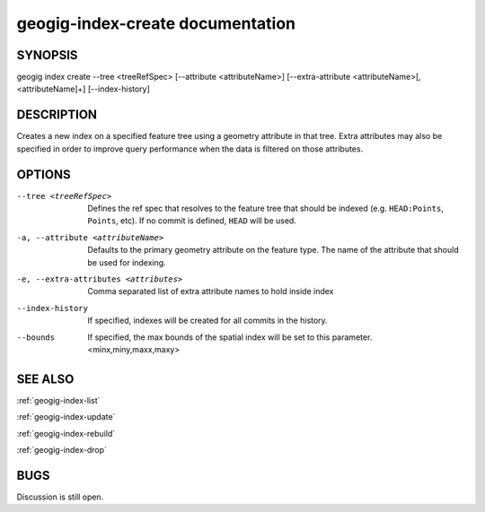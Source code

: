 
.. _geogig-index-create:

geogig-index-create documentation
#################################

SYNOPSIS
********
geogig index create --tree <treeRefSpec> [--attribute <attributeName>]  [--extra-attribute <attributeName>[,<attributeName]+] [--index-history]


DESCRIPTION
***********

Creates a new index on a specified feature tree using a geometry attribute in that tree.  Extra attributes may also be specified in order to improve query performance when the data is filtered on those attributes.

OPTIONS
*******    

--tree <treeRefSpec>			Defines the ref spec that resolves to the feature tree that should be indexed (e.g. ``HEAD:Points``, ``Points``, etc).  If no commit is defined, ``HEAD`` will be used.

-a, --attribute <attributeName>         Defaults to the primary geometry attribute on the feature type.  The name of the attribute that should be used for indexing.

-e, --extra-attributes <attributes>        Comma separated list of extra attribute names to hold inside index

--index-history					If specified, indexes will be created for all commits in the history.

--bounds                        If specified, the max bounds of the spatial index will be set to this parameter. <minx,miny,maxx,maxy>



SEE ALSO
********

:ref:`geogig-index-list`

:ref:`geogig-index-update`

:ref:`geogig-index-rebuild`

:ref:`geogig-index-drop`

BUGS
****

Discussion is still open.

